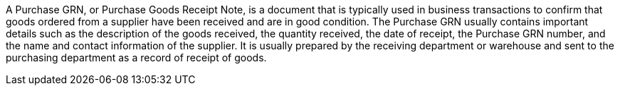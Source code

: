 A Purchase GRN, or Purchase Goods Receipt Note, is a document that is typically used in business transactions to confirm that goods ordered from a supplier have been received and are in good condition. The Purchase GRN usually contains important details such as the description of the goods received, the quantity received, the date of receipt, the Purchase GRN number, and the name and contact information of the supplier. It is usually prepared by the receiving department or warehouse and sent to the purchasing department as a record of receipt of goods.

